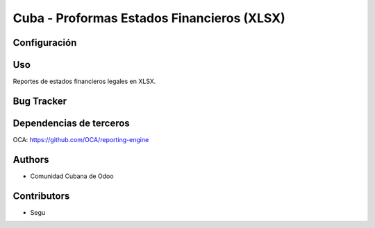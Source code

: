================================
Cuba - Proformas Estados Financieros (XLSX)
================================

Configuración
=============



Uso
=====
Reportes de estados financieros legales en XLSX.


Bug Tracker
===========

Dependencias de terceros
=============
OCA: https://github.com/OCA/reporting-engine

Authors
==========
* Comunidad Cubana de Odoo

Contributors
=============

* Segu 

